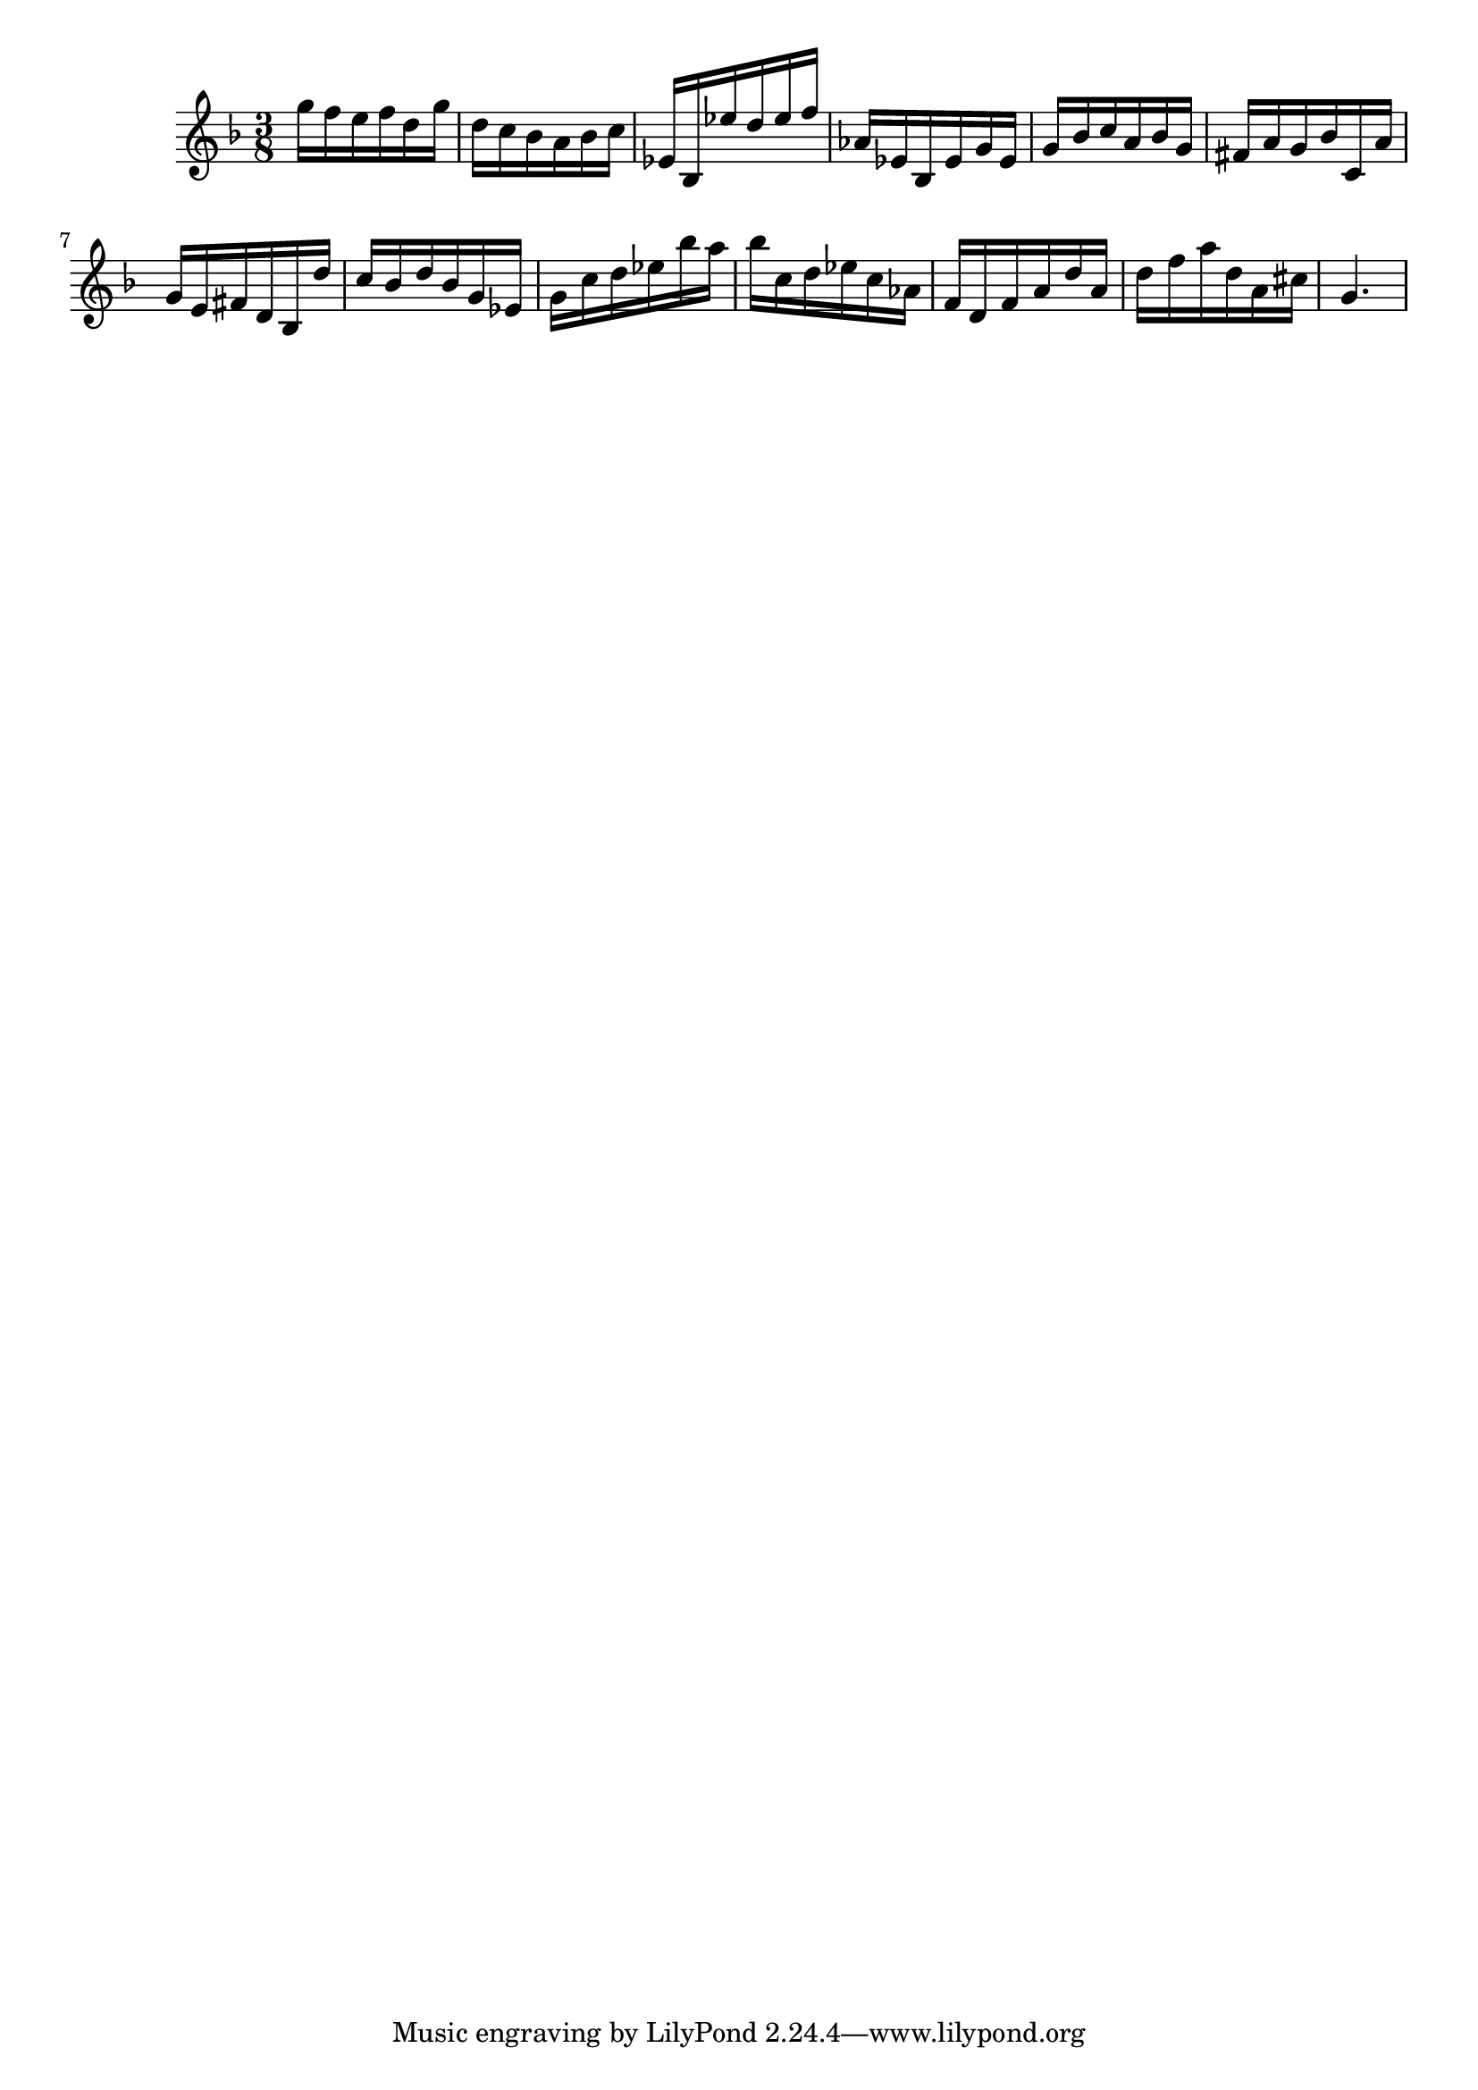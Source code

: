 \version "2.20.0"
\language "suomi"
\score {
{ \key f \major \time 3/8 
g''16 f''16 e''16 f''16 d''16 g''16 d''16 c''16 b'16 a'16 b'16 c''16 es'16 b16 es''16 d''16 es''16 f''16 as'16 es'16 b16 es'16 g'16 es'16 g'16 b'16 c''16 a'16 b'16 g'16 fis'16 a'16 g'16 b'16 c'16 a'16 g'16 e'16 fis'16 d'16 b16 d''16 c''16 b'16 d''16 b'16 g'16 es'16 g'16 c''16 d''16 es''16 b''16 a''16 b''16 c''16 d''16 es''16 c''16 as'16 f'16 d'16 f'16 a'16 d''16 a'16 d''16 f''16 a''16 d''16 a'16 cis''16 g'4. }
\layout {} 
 \midi {\tempo 8 = 150} 
}